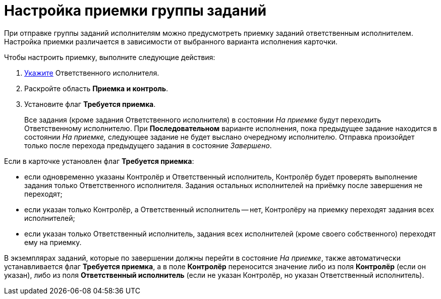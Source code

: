 = Настройка приемки группы заданий

При отправке группы заданий исполнителям можно предусмотреть приемку заданий ответственным исполнителем. Настройка приемки различается в зависимости от выбранного варианта исполнения карточки.

Чтобы настроить приемку, выполните следующие действия:

. xref:task_GroupTask_create_performer.adoc[Укажите] Ответственного исполнителя.
. Раскройте область *Приемка и контроль*.
. Установите флаг *Требуется приемка*.
+
Все задания (кроме задания Ответственного исполнителя) в состоянии _На приемке_ будут переходить Ответственному исполнителю. При *Последовательном* варианте исполнения, пока предыдущее задание находится в состоянии _На приемке,_ следующее задание не будет выслано очередному исполнителю. Отправка произойдет только после перехода предыдущего задания в состояние _Завершено_.

Если в карточке установлен флаг *Требуется приемка*:

* если одновременно указаны Контролёр и Ответственный исполнитель, Контролёр будет проверять выполнение задания только Ответственного исполнителя. Задания остальных исполнителей на приёмку после завершения не переходят;
* если указан только Контролёр, а Ответственный исполнитель -- нет, Контролёру на приемку переходят задания всех исполнителей;
* если указан только Ответственный исполнитель, задания всех исполнителей (кроме своего собственного) переходят ему на приемку.

В экземплярах заданий, которые по завершении должны перейти в состояние _На приемке_, также автоматически устанавливается флаг *Требуется приемка*, а в поле *Контролёр* переносится значение либо из поля *Контролёр* (если он указан), либо из поля *Ответственный исполнитель* (если не указан Контролёр, но указан Ответственный исполнитель).
